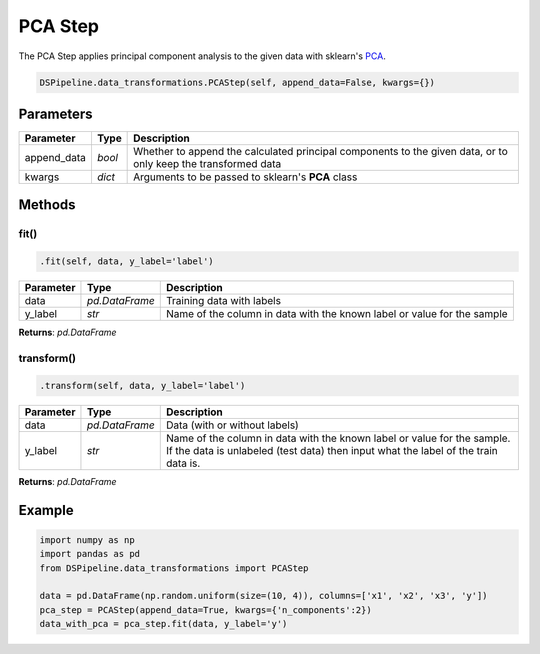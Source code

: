 PCA Step
========

The PCA Step applies principal component analysis to the given data with sklearn's PCA_.

.. _PCA: https://scikit-learn.org/stable/modules/generated/sklearn.decomposition.PCA.html


.. code-block:: python

    DSPipeline.data_transformations.PCAStep(self, append_data=False, kwargs={})

Parameters
----------

+---------------+----------+---------------------------------------------------------------------------------------------------------------+
| **Parameter** | **Type** | **Description**                                                                                               |
+===============+==========+===============================================================================================================+
| append_data   | *bool*   | Whether to append the calculated principal components to the given data, or to only keep the transformed data |
+---------------+----------+---------------------------------------------------------------------------------------------------------------+
| kwargs        | *dict*   | Arguments to be passed to sklearn's **PCA** class                                                             |
+---------------+----------+---------------------------------------------------------------------------------------------------------------+


Methods
-------

fit()
``````

.. code-block:: python

    .fit(self, data, y_label='label')

+---------------+----------------+-------------------------------------------------------------------------+
| **Parameter** | **Type**       | **Description**                                                         |
+===============+================+=========================================================================+
| data          | *pd.DataFrame* | Training data with labels                                               |
+---------------+----------------+-------------------------------------------------------------------------+
| y_label       | *str*          | Name of the column in data with the known label or value for the sample |
+---------------+----------------+-------------------------------------------------------------------------+

**Returns**: *pd.DataFrame*

transform()
````````````

.. code-block:: python

    .transform(self, data, y_label='label')

+------------------------+----------------+---------------------------------------------------------------------------------------------------------------------------------------------------------------+
| **Parameter**          | **Type**       | **Description**                                                                                                                                               |
+========================+================+===============================================================================================================================================================+
| data                   | *pd.DataFrame* | Data (with or without labels)                                                                                                                                 |
+------------------------+----------------+---------------------------------------------------------------------------------------------------------------------------------------------------------------+
| y_label                | *str*          | Name of the column in data with the known label or value for the sample. If the data is unlabeled (test data) then input what the label of the train data is. |
+------------------------+----------------+---------------------------------------------------------------------------------------------------------------------------------------------------------------+

**Returns**: *pd.DataFrame*


Example
-------

.. code-block:: python

    import numpy as np
    import pandas as pd
    from DSPipeline.data_transformations import PCAStep

    data = pd.DataFrame(np.random.uniform(size=(10, 4)), columns=['x1', 'x2', 'x3', 'y'])
    pca_step = PCAStep(append_data=True, kwargs={'n_components':2})
    data_with_pca = pca_step.fit(data, y_label='y')

